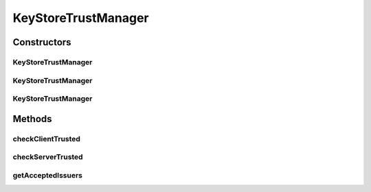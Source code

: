 .. java:import:: java.security KeyStore

.. java:import:: java.security KeyStoreException

.. java:import:: java.security.cert CertificateException

.. java:import:: java.security.cert X509Certificate

.. java:import:: java.util Enumeration

.. java:import:: javax.net.ssl X509TrustManager

KeyStoreTrustManager
====================

.. java:package:: hk.hku.cecid.piazza.commons.security
   :noindex:

.. java:type:: public class KeyStoreTrustManager extends KeyStoreComponent implements X509TrustManager

   This class implements the javax.net.ssl.X509TrustManager, which trusts a Certificate Chain if any of the certificate in the certificate chain is stored in the KeyStore.

   :author: Bob P. Y. Koon

Constructors
------------
KeyStoreTrustManager
^^^^^^^^^^^^^^^^^^^^

.. java:constructor:: public KeyStoreTrustManager()
   :outertype: KeyStoreTrustManager

   Creates a new instance of KeyStoreTrustManger.

KeyStoreTrustManager
^^^^^^^^^^^^^^^^^^^^

.. java:constructor:: public KeyStoreTrustManager(KeyStoreManager keyman) throws KeyStoreManagementException
   :outertype: KeyStoreTrustManager

   Creates a new instance of KeyStoreTrustManger.

   :param keyman: the trusted key store manager.
   :throws KeyStoreManagementException: if the specified key store manager is null.

KeyStoreTrustManager
^^^^^^^^^^^^^^^^^^^^

.. java:constructor:: public KeyStoreTrustManager(KeyStore keyStore) throws KeyStoreManagementException
   :outertype: KeyStoreTrustManager

   Creates a new instance of KeyStoreTrustManger.

   :param keyStore: the initialized trusted key store.
   :throws KeyStoreManagementException: if the specified key store is null.

Methods
-------
checkClientTrusted
^^^^^^^^^^^^^^^^^^

.. java:method:: public void checkClientTrusted(X509Certificate[] chain, String authType) throws CertificateException
   :outertype: KeyStoreTrustManager

   Checks if the client is trusted. It trusts the certificate chain if the embeded key store contains one of the certificate in the chain.

   :param chain: the peer certificate chain.
   :param authType: the key exchange algorithm used.
   :throws IllegalArgumentException: if null or zero-length chain is passed in for the chain parameter or if null or zero-length string is passed in for the authType parameter.
   :throws CertificateException: if the certificate chain is not trusted by this TrustManager.

   **See also:** :java:ref:`javax.net.ssl.X509TrustManager.checkClientTrusted(java.security.cert.X509Certificate[],java.lang.String)`

checkServerTrusted
^^^^^^^^^^^^^^^^^^

.. java:method:: public void checkServerTrusted(X509Certificate[] chain, String authType) throws CertificateException
   :outertype: KeyStoreTrustManager

   Checks if the server is trusted. It trusts the certificate chain if the embeded key store contains one of the certificate in the chain.

   :param chain: the peer certificate chain.
   :param authType: the key exchange algorithm used.
   :throws IllegalArgumentException: if null or zero-length chain is passed in for the chain parameter or if null or zero-length string is passed in for the authType parameter.
   :throws CertificateException: if the certificate chain is not trusted by this TrustManager.

   **See also:** :java:ref:`javax.net.ssl.X509TrustManager.checkServerTrusted(java.security.cert.X509Certificate[],java.lang.String)`

getAcceptedIssuers
^^^^^^^^^^^^^^^^^^

.. java:method:: public X509Certificate[] getAcceptedIssuers()
   :outertype: KeyStoreTrustManager

   Returns an array of certificate authority certificates which are stored in the embeded key store.

   :return: a non-null (possibly empty) array of acceptable CA issuer certificates.

